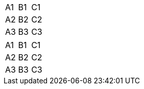 [cols=3*, stripes=none]
|===
| A1
| B1
| C1

| A2
| B2
| C2

| A3
| B3
| C3
|===

[.stripes-none,cols=3*]
|===
| A1
| B1
| C1

| A2
| B2
| C2

| A3
| B3
| C3
|===